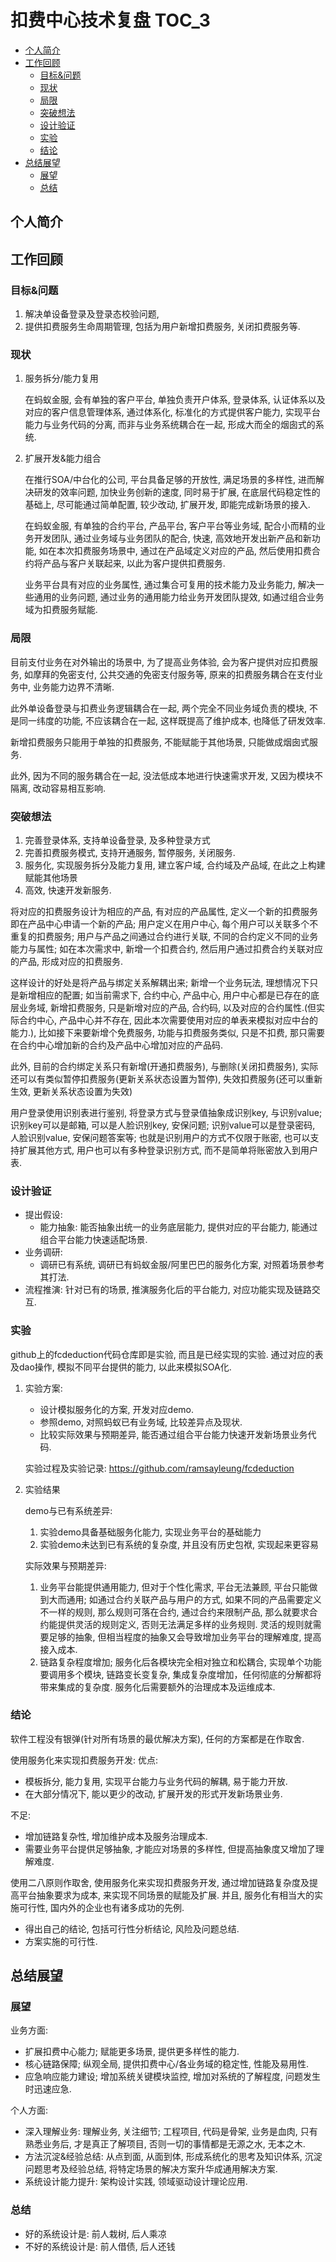 * 扣费中心技术复盘                                                    :TOC_3:
  - [[#个人简介][个人简介]]
  - [[#工作回顾][工作回顾]]
    - [[#目标问题][目标&问题]]
    - [[#现状][现状]]
    - [[#局限][局限]]
    - [[#突破想法][突破想法]]
    - [[#设计验证][设计验证]]
    - [[#实验][实验]]
    - [[#结论][结论]]
  - [[#总结展望][总结展望]]
    - [[#展望][展望]]
    - [[#总结][总结]]

** 个人简介
** 工作回顾
*** 目标&问题
    1. 解决单设备登录及登录态校验问题,
    2. 提供扣费服务生命周期管理, 包括为用户新增扣费服务, 关闭扣费服务等.
*** 现状
**** 服务拆分/能力复用
     在蚂蚁金服, 会有单独的客户平台, 单独负责开户体系, 登录体系, 认证体系以及对应的客户信息管理体系, 通过体系化, 标准化的方式提供客户能力, 实现平台能力与业务代码的分离, 而非与业务系统耦合在一起, 形成大而全的烟囱式的系统.
**** 扩展开发&能力组合
     在推行SOA/中台化的公司, 平台具备足够的开放性, 满足场景的多样性, 进而解决研发的效率问题, 加快业务创新的速度, 同时易于扩展, 在底层代码稳定性的基础上, 尽可能通过简单配置, 较少改动, 扩展开发, 即能完成新场景的接入.

     在蚂蚁金服, 有单独的合约平台, 产品平台, 客户平台等业务域, 配合小而精的业务开发团队, 通过业务域与业务团队的配合, 快速, 高效地开发出新产品和新功能, 如在本次扣费服务场景中, 通过在产品域定义对应的产品, 然后使用扣费合约将产品与客户关联起来, 以此为客户提供扣费服务.

     业务平台具有对应的业务属性, 通过集合可复用的技术能力及业务能力, 解决一些通用的业务问题, 通过业务的通用能力给业务开发团队提效, 如通过组合业务域为扣费服务赋能.

*** 局限
    目前支付业务在对外输出的场景中, 为了提高业务体验, 会为客户提供对应扣费服务, 如摩拜的免密支付, 公共交通的免密支付服务等, 原来的扣费服务耦合在支付业务中, 业务能力边界不清晰.
   
    此外单设备登录与扣费业务逻辑耦合在一起, 两个完全不同业务域负责的模块, 不是同一纬度的功能, 不应该耦合在一起, 这样既提高了维护成本, 也降低了研发效率.
   
    新增扣费服务只能用于单独的扣费服务, 不能赋能于其他场景, 只能做成烟囱式服务.

    此外, 因为不同的服务耦合在一起, 没法低成本地进行快速需求开发, 又因为模块不隔离, 改动容易相互影响.

*** 突破想法

    [[file:images/%E6%9C%8D%E5%8A%A1%E5%8C%96%E6%83%B3%E6%B3%95.jpg]]

    1. 完善登录体系, 支持单设备登录, 及多种登录方式
    2. 完善扣费服务模式, 支持开通服务, 暂停服务, 关闭服务.
    3. 服务化, 实现服务拆分及能力复用, 建立客户域, 合约域及产品域, 在此之上构建赋能其他场景
    4. 高效, 快速开发新服务.

    将对应的扣费服务设计为相应的产品, 有对应的产品属性, 定义一个新的扣费服务即在产品中心申请一个新的产品; 用户定义在用户中心, 每个用户可以关联多个不重复的扣费服务; 用户与产品之间通过合约进行关联, 不同的合约定义不同的业务能力与属性; 如在本次需求中, 新增一个扣费合约, 然后用户通过扣费合约关联对应的产品, 形成对应的扣费服务. 

    这样设计的好处是将产品与绑定关系解耦出来; 新增一个业务玩法, 理想情况下只是新增相应的配置; 如当前需求下, 合约中心, 产品中心, 用户中心都是已存在的底层业务域, 新增扣费服务, 只是新增对应的产品, 合约码, 以及对应的合约属性.(但实际合约中心, 产品中心并不存在, 因此本次需要使用对应的单表来模拟对应中台的能力.), 比如接下来要新增个免费服务, 功能与扣费服务类似, 只是不扣费, 那只需要在合约中心增加新的合约及产品中心增加对应的产品码.
    
    此外, 目前的合约绑定关系只有新增(开通扣费服务), 与删除(关闭扣费服务), 实际还可以有类似暂停扣费服务(更新关系状态设置为暂停), 失效扣费服务(还可以重新生效, 更新关系状态设置为失效)

    用户登录使用识别表进行鉴别, 将登录方式与登录值抽象成识别key, 与识别value; 识别key可以是邮箱, 可以是人脸识别key, 安保问题; 识别value可以是登录密码, 人脸识别value, 安保问题答案等; 也就是识别用户的方式不仅限于账密, 也可以支持扩展其他方式, 用户也可以有多种登录识别方式, 而不是简单将账密放入到用户表.
*** 设计验证

    + 提出假设: 
      - 能力抽象: 能否抽象出统一的业务底层能力, 提供对应的平台能力, 能通过组合平台能力快速适配场景.
    + 业务调研:
      - 调研已有系统, 调研已有蚂蚁金服/阿里巴巴的服务化方案, 对照着场景参考其打法.
    + 流程推演:
      针对已有的场景, 推演服务化后的平台能力, 对应功能实现及链路交互.

*** 实验
    github上的fcdeduction代码仓库即是实验, 而且是已经实现的实验. 通过对应的表及dao操作, 模拟不同平台提供的能力, 以此来模拟SOA化.
**** 实验方案:

     + 设计模拟服务化的方案, 开发对应demo.
     + 参照demo, 对照蚂蚁已有业务域, 比较差异点及现状.
     + 比较实际效果与预期差异, 能否通过组合平台能力快速开发新场景业务代码.

     实验过程及实验记录: https://github.com/ramsayleung/fcdeduction
**** 实验结果

     demo与已有系统差异:
     1. 实验demo具备基础服务化能力, 实现业务平台的基础能力
     2. 实验demo未达到已有系统的复杂度, 并且没有历史包袱, 实现起来更容易

     实际效果与预期差异:
     1. 业务平台能提供通用能力, 但对于个性化需求, 平台无法兼顾, 平台只能做到大而通用; 如通过合约关联产品与用户的方式, 如果不同的产品需要定义不一样的规则, 那么规则可落在合约, 通过合约来限制产品, 那么就要求合约能提供灵活的规则定义, 否则无法满足多样的业务规则. 灵活的规则就需要足够的抽象, 但相当程度的抽象又会导致增加业务平台的理解难度, 提高接入成本.
     2. 链路复杂程度增加; 服务化后各模块完全相对独立和松耦合, 实现单个功能要调用多个模块, 链路变长变复杂, 集成复杂度增加，任何彻底的分解都将带来集成的复杂度. 服务化后需要额外的治理成本及运维成本.

*** 结论
    软件工程没有银弹(针对所有场景的最优解决方案), 任何的方案都是在作取舍.

    使用服务化来实现扣费服务开发:
    优点:
    - 模板拆分, 能力复用, 实现平台能力与业务代码的解耦, 易于能力开放.
    - 在大部分情况下, 能以更少的改动, 扩展开发的形式开发新场景业务.
     
    不足:
    - 增加链路复杂性, 增加维护成本及服务治理成本.
    - 需要业务平台提供足够抽象, 才能应对场景的多样性, 但提高抽象度又增加了理解难度.
     
    使用二八原则作取舍, 使用服务化来实现扣费服务开发, 通过增加链路复杂度及提高平台抽象要求为成本, 来实现不同场景的赋能及扩展. 并且, 服务化有相当大的实施可行性, 国内外的企业也有诸多成功的先例.

    - 得出自己的结论, 包括可行性分析结论, 风险及问题总结.
    - 方案实施的可行性.
      
** 总结展望
*** 展望

    业务方面:

    + 扩展扣费中心能力; 赋能更多场景, 提供更多样性的能力.
    + 核心链路保障; 纵观全局, 提供扣费中心/各业务域的稳定性, 性能及易用性.
    + 应急响应能力建设; 增加系统关键模块监控, 增加对系统的了解程度, 问题发生时迅速应急.

    个人方面:

    + 深入理解业务: 理解业务, 关注细节; 工程项目, 代码是骨架, 业务是血肉, 只有熟悉业务后, 才是真正了解项目, 否则一切的事情都是无源之水, 无本之木.
    + 方法沉淀&经验总结: 从点到面, 从面到体, 形成系统化的思考及知识体系, 沉淀问题思考及经验总结, 将特定场景的解决方案升华成通用解决方案.
    + 系统设计能力提升: 架构设计实践, 领域驱动设计理论应用.
     
*** 总结
    + 好的系统设计是: 前人栽树, 后人乘凉
    + 不好的系统设计是: 前人借债, 后人还钱

    [[file:images/%E6%8A%80%E6%9C%AF%E5%A4%8D%E7%9B%98%E6%80%BB%E7%BB%93.png]]
